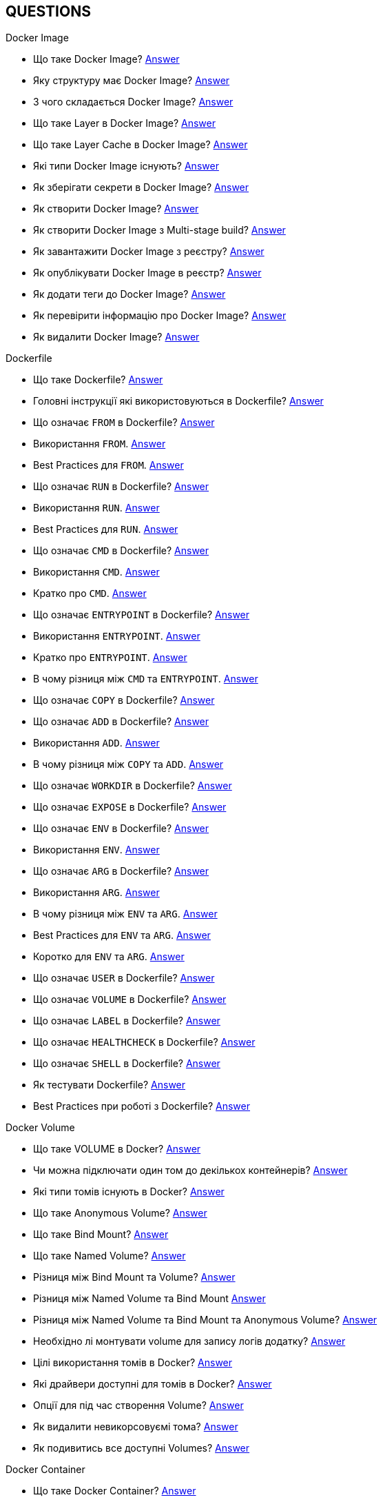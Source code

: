 == QUESTIONS

[#devops]
.DevOps
[#devops-docker]
.Docker

[#devops-docker-image]
.Docker Image
- Що таке Docker Image? <<docker-image-definition,Answer>>
- Яку структуру має Docker Image? <<docker-image-structure,Answer>>
- З чого складається Docker Image? <<docker-image-layers,Answer>>
- Що таке Layer в Docker Image? <<docker-layer,Answer>>
- Що таке Layer Cache в Docker Image? <<docker-layer-cache,Answer>>
- Які типи Docker Image існують? <<docker-image-types,Answer>>
- Як зберігати секрети в Docker Image? <<docker-secret,Answer>>
- Як створити Docker Image? <<docker-image-creation,Answer>>
- Як створити Docker Image з Multi-stage build? <<docker-multi-stage-build,Answer>>
- Як завантажити Docker Image з реєстру? <<docker-image-pulling,Answer>>
- Як опублікувати Docker Image в реєстр? <<docker-image-pushing,Answer>>
- Як додати теги до Docker Image? <<docker-image-tagging,Answer>>
- Як перевірити інформацію про Docker Image? <<docker-image-inspection,Answer>>
- Як видалити Docker Image? <<docker-image-remove,Answer>>

[#devops-docker-dockerfile]
.Dockerfile
- Що таке Dockerfile? <<docker-dockerfile-definition,Answer>>
- Головні інструкції які використовуються в Dockerfile? <<docker-dockerfile-instructions,Answer>>
- Що означає `FROM` в Dockerfile? <<docker-dockerfile-from-definition,Answer>>
- Використання `FROM`. <<docker-dockerfile-from-usage,Answer>>
- Best Practices для `FROM`. <<docker-dockerfile-from-best-practices,Answer>>
- Що означає `RUN` в Dockerfile? <<docker-dockerfile-run-definition,Answer>>
- Використання `RUN`. <<docker-dockerfile-run-usage,Answer>>
- Best Practices для `RUN`. <<docker-dockerfile-run-best-practices,Answer>>
- Що означає `CMD` в Dockerfile? <<docker-dockerfile-cmd-definition,Answer>>
- Використання `CMD`. <<docker-dockerfile-cmd-usage,Answer>>
- Кратко про `CMD`. <<docker-dockerfile-cmd-summary,Answer>>
//TODO - Best Practices для `CMD`. <<docker-dockerfile-cmd-best-practices,Answer>>
- Що означає `ENTRYPOINT` в Dockerfile? <<docker-dockerfile-entrypoint-definition,Answer>>
- Використання `ENTRYPOINT`. <<docker-dockerfile-entrypoint-usage,Answer>>
- Кратко про `ENTRYPOINT`. <<docker-dockerfile-entrypoint-summary,Answer>>
//TODO - Best Practices для `ENTRYPOINT`. <<docker-dockerfile-entrypoint-best-practices,Answer>>
- В чому різниця між `CMD` та `ENTRYPOINT`. <<docker-dockerfile-cmd-vs-entrypoint,Answer>>
- Що означає `COPY` в Dockerfile? <<docker-dockerfile-copy-definition,Answer>>
- Що означає `ADD` в Dockerfile? <<docker-dockerfile-add-definition,Answer>>
- Використання `ADD`. <<docker-dockerfile-add-usage,Answer>>
- В чому різниця між `COPY` та `ADD`. <<docker-dockerfile-copy-vs-add,Answer>>
- Що означає `WORKDIR` в Dockerfile? <<docker-dockerfile-workdir-definition,Answer>>
- Що означає `EXPOSE` в Dockerfile? <<docker-dockerfile-expose-definition,Answer>>
- Що означає `ENV` в Dockerfile? <<docker-dockerfile-env-definition,Answer>>
- Використання `ENV`. <<docker-dockerfile-env-usage,Answer>>
- Що означає `ARG` в Dockerfile? <<docker-dockerfile-arg-definition,Answer>>
- Використання `ARG`. <<docker-dockerfile-arg-usage,Answer>>
- В чому різниця між `ENV` та `ARG`. <<docker-dockerfile-arg-vs-env,Answer>>
- Best Practices для `ENV` та `ARG`. <<docker-dockerfile-arg-vs-env-best-practices,Answer>>
- Коротко для `ENV` та `ARG`. <<docker-dockerfile-arg-vs-env-summary,Answer>>
- Що означає `USER` в Dockerfile? <<docker-dockerfile-user-definition,Answer>>
- Що означає `VOLUME` в Dockerfile? <<docker-dockerfile-volume-definition,Answer>>
- Що означає `LABEL` в Dockerfile? <<docker-dockerfile-label-definition,Answer>>
- Що означає `HEALTHCHECK` в Dockerfile? <<docker-dockerfile-healthcheck-definition,Answer>>
- Що означає `SHELL` в Dockerfile? <<docker-dockerfile-shell-definition,Answer>>
- Як тестувати Dockerfile? <<docker-dockerfile-testing, Answer>>
- Best Practices при роботі з Dockerfile? <<docker-dockerfile-best-practices, Answer>>

[#devops-docker-volume]
.Docker Volume
- Що таке VOLUME в Docker? <<docker-volumes-definition,Answer>>
- Чи можна підключати один том до декількох контейнерів? <<docker-volume-share-between-containers,Answer>>
- Які типи томів існують в Docker? <<docker-volumes-types,Answer>>
- Що таке Anonymous Volume? <<docker-volume-anonymous-volume,Answer>>
- Що таке Bind Mount? <<docker-volume-bind-mount,Answer>>
- Що таке Named Volume? <<docker-volume-named-volume,Answer>>
- Різниця між Bind Mount та Volume? <<docker-bind-nount-vs-volume,Answer>>
- Різниця між Named Volume та Bind Mount <<docker-volume-name-vs-path,Answer>>
- Різниця між Named Volume та Bind Mount та Anonymous Volume? <<docker-bind-nount-vs-volume-vs-named,Answer>>
- Необхідно лі монтувати volume для запису логів додатку? <<docker-application-log-volume,Answer>>
- Цілі використання томів в Docker? <<docker-volumes-usage,Answer>>
- Які драйвери доступні для томів в Docker? <<docker-volume-drivers,Answer>>
- Опції для під час створення Volume? <<docker-volume-options,Answer>>
- Як видалити невикорсовуємі тома? <<docker-volume-prune,Answer>>
- Як подивитись все доступні Volumes? <<docker-volume-get-all-volumes,Answer>>

[#devops-docker-container]
.Docker Container
- Що таке Docker Container? <<docker-container-definition,Answer>>
- Відмінності Docker Container від VM? <<docker-container-vs-vm, Answer>>
- Чому Docker Container запускається швидше, ніж VM? <<docker-container-vs-vm, Answer>>
- Как запустить контейнер в фоновом режиме? <<docker-container-run-flags-detach,Answer>>
- Як обмежити ресурси контейнера по CPU та пам'яті?<<docker-container-limit-resources, Answer>>
- Які стани може мати контейнер? <<docker-container-state,Answer>>
- Через що контейнер може бути завершеним одразу після запуску? <<docker-container-end-immediately,Answer>>
- Чим відрізняються `docker stop` від `docker kill`? <<docker-container-kill-vs-stop,Answer>>
- Флаги `docker run`? <<docker-container-run-flags, Answer>>
- Як зменьшити час запуску Spring Boot в контейнере? <<docker-container-start-speed-up,Answer>>
- Як шукати проблеми мережі між контейнерами? <<docker-container-network-problem,Answer>>
- Як і які обмеження можно задати і якими фалгами? <<docker-container-resource-limit-flags,Answer>>
- Як виконати команду в середені запущеного контейнеру? <<docker-container-run-command-inside,Answer>>
- Як подивитись логі працюючого контейнера? <<docker-container-logs,Answer>>
- Як зробити порт видиммин наружу контейнера? <<docker-container-publish-flag,Answer>>
- Як встановити змінні середовища при запуске контейнера? <<docker-container-env-flag,Answer>>
- Чи можна використовувати файл зі змінними для запуску контейнера? <<docker-container-env-file-flag,Answer>>
- Як обмежити доступ до контейнеру зовні? <<docker-container-outside-limit-access, Answer>>
- Як передати файли до контейнеру (або навпаки) без пересборки образу? <<docker-container-file-trasfer,Answer>>
- Як зберегти данні при перезапуску контейнера? <<docker-container-save-data-beetwen-restart,Answer>>
- Як додати Capabilities є у контейнера? <<docker-container-add-capabilities,Answer>>
- Як перевірити, які Capabilities є у контейнера? <<docker-container-check-capabilities,Answer>>
- Що робить флаг `--privileged` при запуску контейнера? <<docker-container-privileged-flag,Answer>>
- Навіщо використовувати non-root user всередині Docker-контейнера? <<docker-container-non-root-user,Answer>>
- Як запустити контейнер без сетевого стека? <<docker-container-run-without-network,Answer>>
- Як забеспечується безпека Docker-контейнерів? <<docker-container-security,Answer>>
- Головні аспекти безпеки Docker-контейнерів? <<docker-container-security-summary,Answer>>
- Яким чином Docker Container забезпечує ізоляцію процесів? <<docker-container-process-isolation,Answer>>
- Які Best Practices Docker-контейнерів? <<docker-container-best-practices,Answer>>
//- Как задать параметры JVM в контейнере? <<docker-container-jvm-args, Answer>>
//- Почему Java-приложение внутри контейнера может видеть неправильное время или таймзону? <<docker-container-incorrect-timezone, Answer>>
//- Как проверить, что контейнер с Java-приложением корректно «живой»? (Healthcheck) <<docker-container-healthcheck, Answer>>
//- Как подгрузить внешние конфигурационные файлы (application.yml) в контейнер? <<docker-container-config-files, Answer>>
//- Что такое Testcontainers в Java? <<docker-testcontainer-for-java, Answer>>
